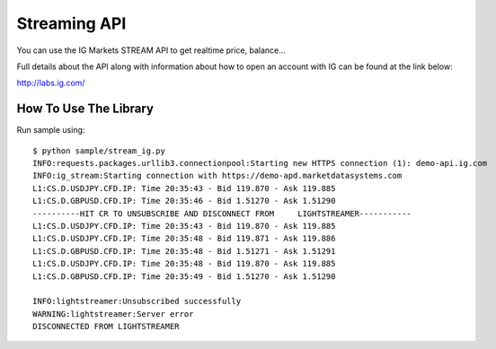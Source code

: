 Streaming API
======================================

You can use the IG Markets STREAM API to get realtime price, balance...

Full details about the API along with information about how to open an
account with IG can be found at the link below:

http://labs.ig.com/

How To Use The Library
----------------------

Run sample using:

::

    $ python sample/stream_ig.py
    INFO:requests.packages.urllib3.connectionpool:Starting new HTTPS connection (1): demo-api.ig.com
    INFO:ig_stream:Starting connection with https://demo-apd.marketdatasystems.com
    L1:CS.D.USDJPY.CFD.IP: Time 20:35:43 - Bid 119.870 - Ask 119.885
    L1:CS.D.GBPUSD.CFD.IP: Time 20:35:46 - Bid 1.51270 - Ask 1.51290
    ----------HIT CR TO UNSUBSCRIBE AND DISCONNECT FROM     LIGHTSTREAMER-----------
    L1:CS.D.USDJPY.CFD.IP: Time 20:35:43 - Bid 119.870 - Ask 119.885
    L1:CS.D.USDJPY.CFD.IP: Time 20:35:48 - Bid 119.871 - Ask 119.886
    L1:CS.D.GBPUSD.CFD.IP: Time 20:35:48 - Bid 1.51271 - Ask 1.51291
    L1:CS.D.USDJPY.CFD.IP: Time 20:35:48 - Bid 119.870 - Ask 119.885
    L1:CS.D.GBPUSD.CFD.IP: Time 20:35:49 - Bid 1.51270 - Ask 1.51290

    INFO:lightstreamer:Unsubscribed successfully
    WARNING:lightstreamer:Server error
    DISCONNECTED FROM LIGHTSTREAMER
